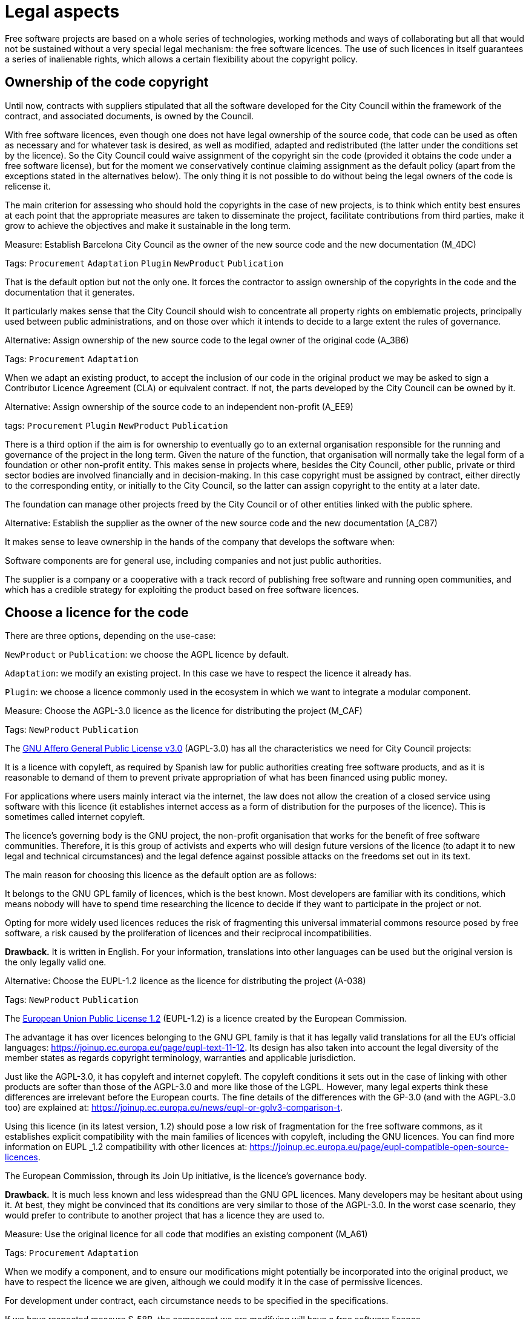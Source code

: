 = Legal aspects

Free software projects are based on a whole series of technologies, working methods and ways of collaborating but all that would not be sustained without a very special legal mechanism: the free software licences.
The use of such licences in itself guarantees a series of inalienable rights, which allows a certain flexibility about the copyright policy.

== Ownership of the code copyright

Until now, contracts with suppliers stipulated that all the software developed for the City Council within the framework of the contract, and associated documents, is owned by the Council.

With free software licences, even though one does not have legal ownership of the source code, that code can be used as often as necessary and for whatever task is desired, as well as modified, adapted and redistributed (the latter under the conditions set by the licence).
So the City Council could waive assignment of the copyright sin the code (provided it obtains the code under a free software license), but for the moment we conservatively continue claiming assignment as the default policy (apart from the exceptions stated in the alternatives below).
The only thing it is not possible to do without being the legal owners of the code is relicense it.

The main criterion for assessing who should hold the copyrights in the case of new projects, is to think which entity best ensures at each point that the appropriate measures are taken to disseminate the project, facilitate contributions from third parties, make it grow to achieve the objectives and make it sustainable in the long term.

// 
// +
// links incoming: None
// +
// links outgoing: link:#A_C87[_A_C87_] link:#A_EE9[_A_EE9_] link:#A_3B6[_A_3B6_]
// +

.Measure: Establish Barcelona City Council as the owner of the new source code and the new documentation (M_4DC)
****
Tags: `Procurement` `Adaptation` `Plugin` `NewProduct` `Publication`

That is the default option but not the only one.
It forces the contractor to assign ownership of the copyrights in the code and the documentation that it generates.

It particularly makes sense that the City Council should wish to concentrate all property rights on emblematic projects, principally used between public administrations, and on those over which it intends to decide to a large extent the rules of governance.
****

[[A_3B6]]

.Alternative: Assign ownership of the new source code to the legal owner of the original code (A_3B6)
****
Tags: `Procurement` `Adaptation`

// +
// links incoming: link:#M_4DC[_M_4DC_]
// +
// links outgoing: None
// +
When we adapt an existing product, to accept the inclusion of our code in the original product we may be asked to sign a Contributor Licence Agreement (CLA) or equivalent contract.
If not, the parts developed by the City Council can be owned by it.
****

[[A_EE9]]

.Alternative: Assign ownership of the source code to an independent non-profit (A_EE9)
****
tags: `Procurement` `Plugin` `NewProduct` `Publication`
// +
// links incoming: link:#M_4DC[_M_4DC_]
// +
// links outgoing: None
// +

There is a third option if the aim is for ownership to eventually go to an external organisation responsible for the running and governance of the project in the long term.
Given the nature of the function, that organisation will normally take the legal form of a foundation or other non-profit entity.
This makes sense in projects where, besides the City Council, other public, private or third sector bodies are involved financially and in decision-making.
In this case copyright must be assigned by contract, either directly to the corresponding entity, or initially to the City Council, so the latter can assign copyright to the entity at a later date.

The foundation can manage other projects freed by the City Council or of other entities linked with the public sphere.
****
[[A_C87]]

.Alternative: Establish the supplier as the owner of the new source code and the new documentation (A_C87)
****
// tags: Procurement Plugin NewProduct Publication
// +
// links incoming: link:#M_4DC[_M_4DC_]
// +
// links outgoing: None
// +
It makes sense to leave ownership in the hands of the company that develops the software when:

Software components are for general use, including companies and not just public authorities.

The supplier is a company or a cooperative with a track record of publishing free software and running open communities, and which has a credible strategy for exploiting the product based on free software licences.
****

== Choose a licence for the code

// TODO: put reference to https://www.gnu.org/licenses/license-recommendations.en.html.

There are three options, depending on the use-case:

`NewProduct` or `Publication`: we choose the AGPL licence by default.

`Adaptation`: we modify an existing project.
In this case we have to respect the licence it already has.

`Plugin`: we choose a licence commonly used in the ecosystem in which we want to integrate a modular component.

[[M_CAF]]

.Measure: Choose the AGPL-3.0 licence as the licence for distributing the project (M_CAF)
****
Tags: `NewProduct` `Publication`

// +
// links incoming: None
// +
// links outgoing: link:#A_038[_A_038_]
// +
The https://www.gnu.org/licenses/why-affero-gpl.html[GNU Affero General Public License v3.0] (AGPL-3.0) has all the characteristics we need for City Council projects:

It is a licence with copyleft, as required by Spanish law for public authorities creating free software products, and as it is reasonable to demand of them to prevent private appropriation of what has been financed using public money.

For applications where users mainly interact via the internet, the law does not allow the creation of a closed service using software with this licence (it establishes internet access as a form of distribution for the purposes of the licence).
This is sometimes called internet copyleft.

The licence’s governing body is the GNU project, the non-profit organisation that works for the benefit of free software communities.
Therefore, it is this group of activists and experts who will design future versions of the licence (to adapt it to new legal and technical circumstances) and the legal defence against possible attacks on the freedoms set out in its text.

The main reason for choosing this licence as the default option are as follows:

It belongs to the GNU GPL family of licences, which is the best known.
Most developers are familiar with its conditions, which means nobody will have to spend time researching the licence to decide if they want to participate in the project or not.

Opting for more widely used licences reduces the risk of fragmenting this universal immaterial commons resource posed by free software, a risk caused by the proliferation of licences and their reciprocal incompatibilities.

*Drawback.* It is written in English.
For your information, translations into other languages can be used but the original version is the only legally valid one.
****
[[A_038]]

.Alternative: Choose the EUPL-1.2 licence as the licence for distributing the project (A-038)
****
Tags: `NewProduct` `Publication`

// +
// links incoming: link:#M_CAF[_M_CAF_]
// +
// links outgoing: None
// +

The https://joinup.ec.europa.eu/page/introduction-eupl-licence[European Union Public License 1.2] (EUPL-1.2) is a licence created by the European Commission.

The advantage it has over licences belonging to the GNU GPL family is that it has legally valid translations for all the EU’s official languages: https://joinup.ec.europa.eu/page/eupl-text-11-12.[https://joinup.ec.europa.eu/page/eupl-text-11-12].
Its design has also taken into account the legal diversity of the member states as regards copyright terminology, warranties and applicable jurisdiction.

Just like the AGPL-3.0, it has copyleft and internet copyleft.
The copyleft conditions it sets out in the case of linking with other products are softer than those of the AGPL-3.0 and more like those of the LGPL.
However, many legal experts think these differences are irrelevant before the European courts.
The fine details of the differences with the GP-3.0 (and with the AGPL-3.0 too) are explained at: https://joinup.ec.europa.eu/news/eupl-or-gplv3-comparison-t.

Using this licence (in its latest version, 1.2) should pose a low risk of fragmentation for the free software commons, as it establishes explicit compatibility with the main families of licences with copyleft, including the GNU licences.
You can find more information on EUPL _1.2 compatibility with other licences at: https://joinup.ec.europa.eu/page/eupl-compatible-open-source-licences.

The European Commission, through its Join Up initiative, is the licence’s governance body.

*Drawback.* It is much less known and less widespread than the GNU GPL licences. Many developers may be hesitant about using it.
At best, they might be convinced that its conditions are very similar to those of the AGPL-3.0.
In the worst case scenario, they would prefer to contribute to another project that has a licence they are used to.
****

.Measure: Use the original licence for all code that modifies an existing component (M_A61)
****
Tags: `Procurement` `Adaptation`

// +
// links incoming: None
// +
// links outgoing: None
// +
When we modify a component, and to ensure our modifications might potentially be incorporated into the original product, we have to respect the licence we are given, although we could modify it in the case of permissive licences.

For development under contract, each circumstance needs to be specified in the specifications.

If we have respected measure S_58B, the component we are modifying will have a free software licence.
****

.Measure: Choose a licence commonly used in the ecosystem or technological platform of the component to be developed (M_B12)
****
Tags: `Procurement` `Plugin`

// +
// links incoming: None
// +
// links outgoing: None
// +

If we have to build a plugin to an existing platform (the core of which, according to measure S_58B, has to be free), we have a certain margin for choosing the licence.
It is best to choose one from among those most used in the framework or platform in question, in order to facilitate the new component’s acceptance by the community.
We are interested in more people using and contributing towards maintaining our component.
So, if the AGPL or the EUPL are among these more popular licences, we choose them.
****

== Comply with the licence obligations

Measure: Write a checklist with the obligations of the licences used and monitor compliance M_3F9::
  tags: Integration Adaptation Plugin NewProduct Publication
  +
  links incoming: None
  +
  links outgoing: None
  +
  Each licence grants different rights and obligations, to both users and developers.
We must ensure compliance with the obligations of all the licences for the main components of the project, whether we have chosen them or not.
  +
  The summaries shown at https://tldrlegal.com/ could be very useful, for example:
  +
  https://tldrlegal.com/license/gnu-affero-general-public-license-v3
  +
  https://tldrlegal.com/license/european-union-public-licence
  +
  This summary (focus particularly on the “Conditions” section of each licence) could also be useful: https://choosealicense.com/licenses/.
  +
  With regard to the EUPL it is also worth reading https://joinup.ec.europa.eu/page/guidelines-users-and-developers[Guidelines for users and developers].

Measure: Upload the licence text to the main repository M_97E::
  tags: Day1 Plugin NewProduct Publication
  +
  links incoming: None
  +
  links outgoing: None
  +
  The licence will go in plain text in a file called `LICENSE` (no extension), in the repository’s root directory.
  +
  The text of the two recommended licences (which should be copied word for word) can be found at:
  +
  https://www.gnu.org/licenses/agpl.txt
  +
  https://joinup.ec.europa.eu/sites/default/files/inline-files/EUPL%20v1_2%20EN(1).txt
  +
  The `LICENSE` has to be in English.
When using the EUPL-1.2 licence, which has official translations, we have the option of including `LICENSE.ca.txt` and `LICENSE.es.txt` files.
The different translations can be found at https://joinup.ec.europa.eu/page/eupl-text-11-12.[https://joinup.ec.europa.eu/page/eupl-text-11-12].

Measure: Include a copyright and licence notice in each code file M_2C0::
  tags: Adaptation Plugin NewProduct Publication
  +
  links incoming: None
  +
  links outgoing: None
  +
  Most licences stipulate the inclusion of a licence and copyright notice.
  +
  This means at the top of all repository code files (except build script and installation files) there must be a notice that explicitly states which persons or entities are the code’s copyright holders and which licence establishes the distribution terms.
  +
  It is important to point out under which specific version of the licence it is distributed, and we recommend stating that this will be automatically updated to future versions when these are released (usually to adapt to unforeseeable technological and social changes), with no need to update all the code files.
In the examples given below, this is shown by clauses such as “either version X of the License, or (at your option) *any later version*” or “version X or – as soon they will be approved by the European Commission – *subsequent versions* of the EUPL”.
  +
  Obviously, the notice must go in a comment, using the comment syntax each program language uses.
And it must also include all the years when modifications have been made to the file.
This would be an example, if we use the AGPL-3.0 on Java code, assuming the copyright holder is Barcelona City Council:

[source,java]
----
/* Copyright (C) 2017, 2018 Ajuntament de Barcelona
 *
 * This program is free software: you can redistribute it and/or modify it under
 * the terms of the GNU Affero General Public License as published by the Free
 * Software Foundation, either version 3 of the License, or (at your option) any
 * later version.
 *
 * This program is distributed in the hope that it will be useful, but WITHOUT
 * ANY WARRANTY; without even the implied warranty of MERCHANTABILITY or FITNESS
 * FOR A PARTICULAR PURPOSE. See the GNU General Public License for more
 * details.
 *
 * You should have received a copy of the GNU Affero General Public License
 * along with this program. If not, see <http://www.gnu.org/licenses/>
 */

/* This file implements a system for ...
 */

import ...
----

The same example using EUPL-1.2:

[source,java]
----
/* Copyright (C) 2017, 2018 Ajuntament de Barcelona
 *
 * Licensed under the EUPL, Version 1.2 or – as soon they will be approved by
 * the European Commission - subsequent versions of the EUPL (the "Licence");
 * You may not use this work except in compliance with the Licence. You may
 * obtain a copy of the Licence at:
 *
 * https://joinup.ec.europa.eu/software/page/eupl
 *
 * Unless required by applicable law or agreed to in writing, software
 * distributed under the Licence is distributed on an "AS IS" basis, WITHOUT
 * WARRANTIES OR CONDITIONS OF ANY KIND, either express or implied. See the
 * Licence for the specific language governing permissions and limitations under
 * the Licence.
 */

/* This file implements a system for ...
 */

import ...
----

Measure: Establish a procedure for guaranteeing the integrity of the contributions M_2DB::
  tags: Procurement Plugin NewProduct Publication
  +
  links incoming: None
  +
  links outgoing: None
  +
  This means all the code in the repository has the permission of the person who wrote it (which is not always the person who makes the commit) to be there under the licence conditions of the project.
  +
  If the code copyright holders have to be different from the authors (for example, because Barcelona City Council is the holder) an assignment of rights must be obtained.
This can be done in the following ways:
  +
  * A “contributor agreement”-type contract
  * The corresponding tender contract
  * Directly through the software licence

Measure: Require all external code contributors to send a DCO and sign each commit M_1AB::
  tags: Plugin NewProduct Publication
  +
  links incoming: None
  +
  links outgoing: None
  +
  The *Developer’s Certificate of Origin (DCO)* is the document used to verify that the developers who contribute to the project
recognise and accept its licence.
